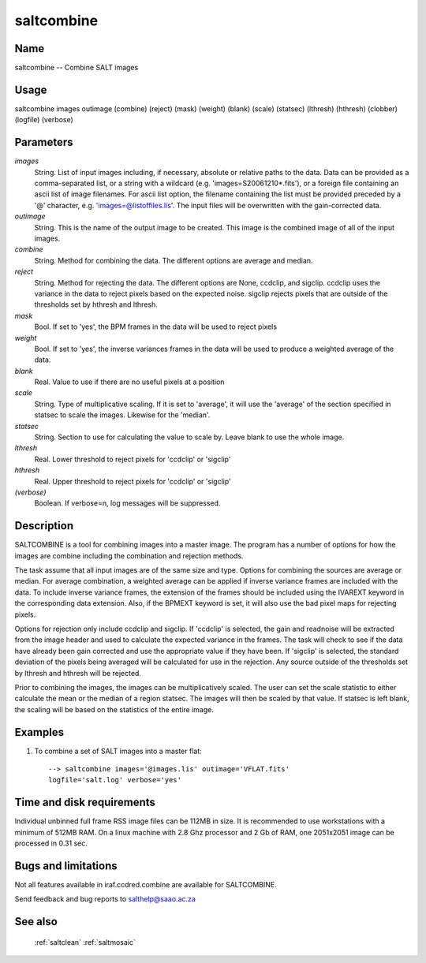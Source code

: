 .. _saltcombine:

***********
saltcombine
***********


Name
====

saltcombine -- Combine SALT images

Usage
=====

saltcombine images outimage (combine) (reject) (mask) (weight) (blank) (scale)
(statsec) (lthresh) (hthresh) (clobber) (logfile) (verbose)

Parameters
==========


*images*
    String. List of input images including, if necessary, absolute or
    relative paths to the data. Data can be provided as a comma-separated
    list, or a string with a wildcard (e.g. 'images=S20061210*.fits'), or
    a foreign file containing an ascii list of image filenames. For ascii
    list option, the filename containing the list must be provided
    preceded by a '@' character, e.g. 'images=@listoffiles.lis'. The input
    files will be overwritten with the gain-corrected data.

*outimage*
    String. This is the name of the output image to be created.  This image
    is the combined image of all of the input images.

*combine*
    String. Method for combining the data.  The different options are
    average and median.

*reject*
    String. Method for rejecting the data.  The different options are
    None, ccdclip, and sigclip.  ccdclip uses the variance in the data
    to reject pixels based on the expected noise.  sigclip rejects pixels that
    are outside of the thresholds set by hthresh and lthresh.

*mask*
    Bool. If set to 'yes', the BPM frames in the data will be used to
    reject pixels

*weight*
    Bool. If set to 'yes', the inverse variances frames in the data will be used to
    produce a weighted average of the data.

*blank*
    Real. Value to use if there are no useful pixels at a position

*scale*
    String. Type of multiplicative scaling.  If it is set to 'average', it will use
    the 'average' of the section specified in statsec to scale the images. Likewise
    for the 'median'.

*statsec*
    String. Section to use for calculating the value to scale by.  Leave blank to use
    the whole image.

*lthresh*
    Real. Lower threshold to reject pixels for 'ccdclip' or 'sigclip'

*hthresh*
    Real. Upper threshold to reject pixels for 'ccdclip' or 'sigclip'

*(verbose)*
    Boolean. If verbose=n, log messages will be suppressed.

Description
===========

SALTCOMBINE is a tool for combining images into a master image.  The program
has a number of options for how the images are combine including the combination
and rejection methods.

The task assume that all input images are of the same size and type.
Options for combining the sources are average or median.  For average
combination, a weighted average can be applied if inverse variance frames are
included with the data.   To include inverse variance frames, the extension of
the frames should be included using the IVAREXT keyword in the corresponding
data extension.   Also, if the BPMEXT keyword is set, it will also use the bad
pixel maps for rejecting pixels.


Options for rejection only include ccdclip and sigclip.  If 'ccdclip' is
selected, the gain and readnoise will be extracted from the image header and
used to calculate the expected variance in the frames.  The task will check to
see if the data have already been gain corrected and use the appropriate value
if they have been. If 'sigclip' is selected, the standard deviation of the
pixels being averaged will be calculated for use in the rejection. Any source
outside of the thresholds set by lthresh and hthresh will be rejected.

Prior to combining the images, the images can be multiplicatively scaled. The
user can set the scale statistic to either calculate the mean or the median
of a region statsec.  The images will then be scaled by that value.   If statsec
is left blank, the scaling will be based on the statistics of the entire image.


Examples
========

1. To combine a set of SALT images into a master flat::

    --> saltcombine images='@images.lis' outimage='VFLAT.fits'
    logfile='salt.log' verbose='yes'

Time and disk requirements
==========================

Individual unbinned full frame RSS image files can be 112MB in size. It is
recommended to use workstations with a minimum of 512MB RAM. On a
linux machine with 2.8 Ghz processor and 2 Gb of RAM, one 2051x2051 image can
be processed in 0.31 sec.

Bugs and limitations
====================

Not all features available in iraf.ccdred.combine are available
for SALTCOMBINE.

Send feedback and bug reports to salthelp@saao.ac.za

See also
========

 :ref:`saltclean` :ref:`saltmosaic`